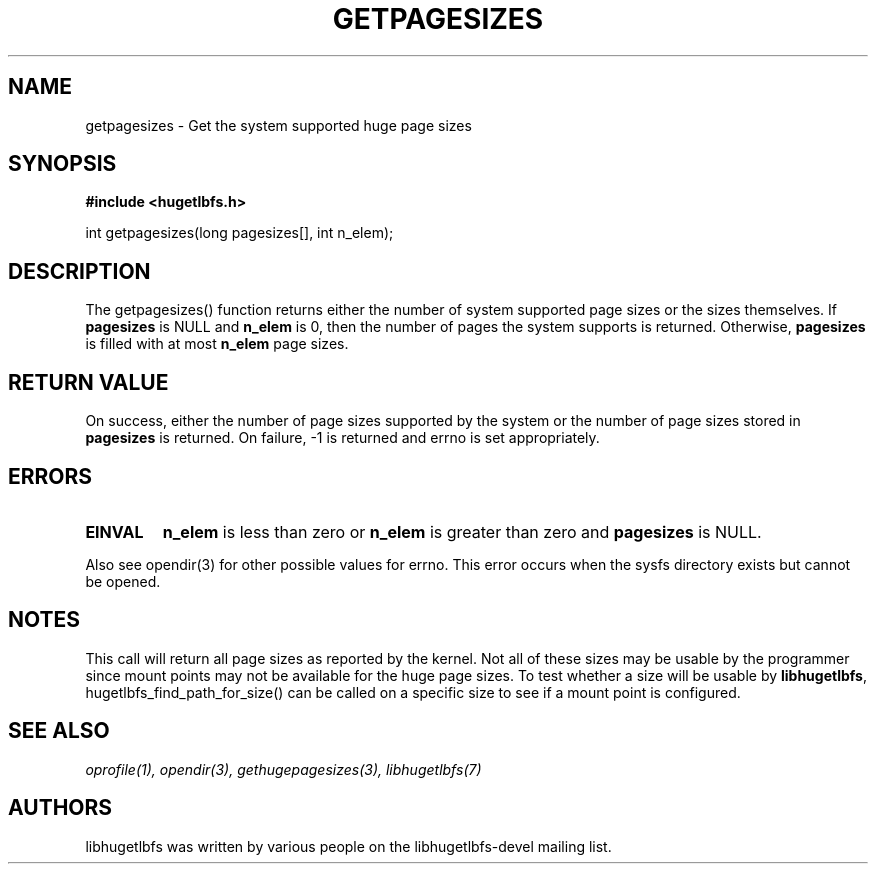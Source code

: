 .\"                                      Hey, EMACS: -*- nroff -*-
.\" First parameter, NAME, should be all caps
.\" Second parameter, SECTION, should be 1-8, maybe w/ subsection
.\" other parameters are allowed: see man(7), man(1)
.TH GETPAGESIZES 3 "October 10, 2008"
.\" Please adjust this date whenever revising the manpage.
.\"
.\" Some roff macros, for reference:
.\" .nh        disable hyphenation
.\" .hy        enable hyphenation
.\" .ad l      left justify
.\" .ad b      justify to both left and right margins
.\" .nf        disable filling
.\" .fi        enable filling
.\" .br        insert line break
.\" .sp <n>    insert n+1 empty lines
.\" for manpage-specific macros, see man(7)
.SH NAME
getpagesizes - Get the system supported huge page sizes
.SH SYNOPSIS
.B #include <hugetlbfs.h>
.br

.br
int getpagesizes(long pagesizes[], int n_elem);

.SH DESCRIPTION

The getpagesizes() function returns either the number of system supported
page sizes or the sizes  themselves. If \fBpagesizes\fP is NULL and
\fBn_elem\fP is 0, then the number of pages the system supports is
returned. Otherwise, \fBpagesizes\fP is filled with at most \fBn_elem\fP
page sizes.

.SH RETURN VALUE

On success, either the number of page sizes supported by the system or the
number of page sizes stored in \fBpagesizes\fP is returned. On failure,
-1 is returned and errno is set appropriately.

.SH ERRORS

.TP
.B EINVAL
\fBn_elem\fP is less than zero or \fBn_elem\fP is greater than zero and
\fBpagesizes\fP is NULL.

.PP

Also see opendir(3) for other possible values for errno. This error occurs
when the sysfs directory exists but cannot be opened.

.SH NOTES

This call will return all page sizes as reported by the kernel.  Not all of
these sizes may be usable by the programmer since mount points may not be
available for the huge page sizes.  To test whether a size will be usable
by \fBlibhugetlbfs\fP, hugetlbfs_find_path_for_size() can be called on a
specific size to see if a mount point is configured.

.SH SEE ALSO
.I oprofile(1),
.I opendir(3),
.I gethugepagesizes(3),
.I libhugetlbfs(7)

.SH AUTHORS
libhugetlbfs was written by various people on the libhugetlbfs-devel
mailing list.

